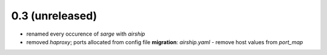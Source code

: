 0.3 (unreleased)
----------------
* renamed every occurence of `sarge` with `airship`
* removed `haproxy`; ports allocated from config file
  **migration**: `airship.yaml` - remove host values from `port_map`
